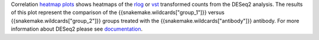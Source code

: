 Correlation `heatmap plots <https://cran.r-project.org/web/packages/pheatmap/pheatmap.pdf>`_ shows heatmaps of the
`rlog <https://bioconductor.org/packages/release/bioc/manuals/DESeq2/man/DESeq2.pdf#Rfn.rlog>`_ or
`vst <https://bioconductor.org/packages/release/bioc/manuals/DESeq2/man/DESeq2.pdf#Rfn.vst>`_ transformed counts from
the DESeq2 analysis. The results of this plot represent the comparison of the
{{snakemake.wildcards["group_1"]}} versus {{snakemake.wildcards["group_2"]}} groups treated with the
{{snakemake.wildcards["antibody"]}} antibody. For more information about DESeq2 please
see `documentation <https://bioconductor.org/packages/release/bioc/vignettes/DESeq2/inst/doc/DESeq2.html>`_.
